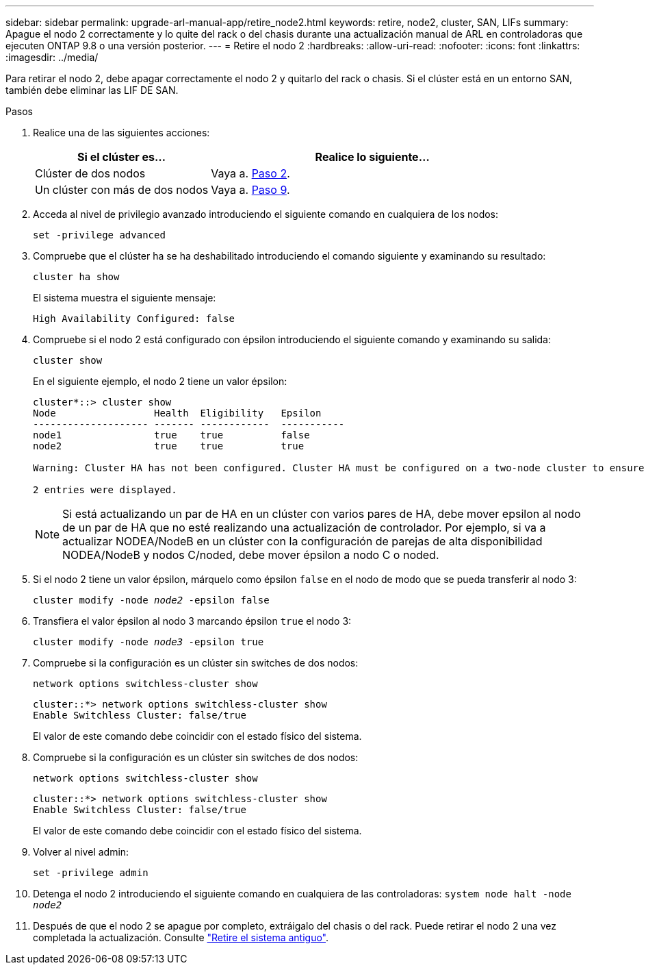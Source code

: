 ---
sidebar: sidebar 
permalink: upgrade-arl-manual-app/retire_node2.html 
keywords: retire, node2, cluster, SAN, LIFs 
summary: Apague el nodo 2 correctamente y lo quite del rack o del chasis durante una actualización manual de ARL en controladoras que ejecuten ONTAP 9.8 o una versión posterior. 
---
= Retire el nodo 2
:hardbreaks:
:allow-uri-read: 
:nofooter: 
:icons: font
:linkattrs: 
:imagesdir: ../media/


[role="lead"]
Para retirar el nodo 2, debe apagar correctamente el nodo 2 y quitarlo del rack o chasis. Si el clúster está en un entorno SAN, también debe eliminar las LIF DE SAN.

.Pasos
. Realice una de las siguientes acciones:
+
[cols="35,65"]
|===
| Si el clúster es... | Realice lo siguiente... 


| Clúster de dos nodos | Vaya a. <<man_retire_2_Step2,Paso 2>>. 


| Un clúster con más de dos nodos | Vaya a. <<man_retire_2_Step9,Paso 9>>. 
|===
. [[Man_retire_2_Step2]]Acceda al nivel de privilegio avanzado introduciendo el siguiente comando en cualquiera de los nodos:
+
`set -privilege advanced`

. Compruebe que el clúster ha se ha deshabilitado introduciendo el comando siguiente y examinando su resultado:
+
`cluster ha show`

+
El sistema muestra el siguiente mensaje:

+
[listing]
----
High Availability Configured: false
----
. Compruebe si el nodo 2 está configurado con épsilon introduciendo el siguiente comando y examinando su salida:
+
`cluster show`

+
En el siguiente ejemplo, el nodo 2 tiene un valor épsilon:

+
[listing]
----
cluster*::> cluster show
Node                 Health  Eligibility   Epsilon
-------------------- ------- ------------  -----------
node1                true    true          false
node2                true    true          true

Warning: Cluster HA has not been configured. Cluster HA must be configured on a two-node cluster to ensure data access availability in the event of storage failover. Use the "cluster ha modify -configured true" command to configure cluster HA.

2 entries were displayed.
----
+

NOTE: Si está actualizando un par de HA en un clúster con varios pares de HA, debe mover epsilon al nodo de un par de HA que no esté realizando una actualización de controlador. Por ejemplo, si va a actualizar NODEA/NodeB en un clúster con la configuración de parejas de alta disponibilidad NODEA/NodeB y nodos C/noded, debe mover épsilon a nodo C o noded.

. Si el nodo 2 tiene un valor épsilon, márquelo como épsilon `false` en el nodo de modo que se pueda transferir al nodo 3:
+
`cluster modify -node _node2_ -epsilon false`

. Transfiera el valor épsilon al nodo 3 marcando épsilon `true` el nodo 3:
+
`cluster modify -node _node3_ -epsilon true`

. Compruebe si la configuración es un clúster sin switches de dos nodos:
+
`network options switchless-cluster show`

+
[listing]
----
cluster::*> network options switchless-cluster show
Enable Switchless Cluster: false/true
----
+
El valor de este comando debe coincidir con el estado físico del sistema.

. Compruebe si la configuración es un clúster sin switches de dos nodos:
+
`network options switchless-cluster show`

+
[listing]
----
cluster::*> network options switchless-cluster show
Enable Switchless Cluster: false/true
----
+
El valor de este comando debe coincidir con el estado físico del sistema.

. [[Man_retire_2_Step9]]Volver al nivel admin:
+
`set -privilege admin`

. Detenga el nodo 2 introduciendo el siguiente comando en cualquiera de las controladoras:
`system node halt -node _node2_`
. Después de que el nodo 2 se apague por completo, extráigalo del chasis o del rack. Puede retirar el nodo 2 una vez completada la actualización. Consulte link:decommission_old_system.html["Retire el sistema antiguo"].

